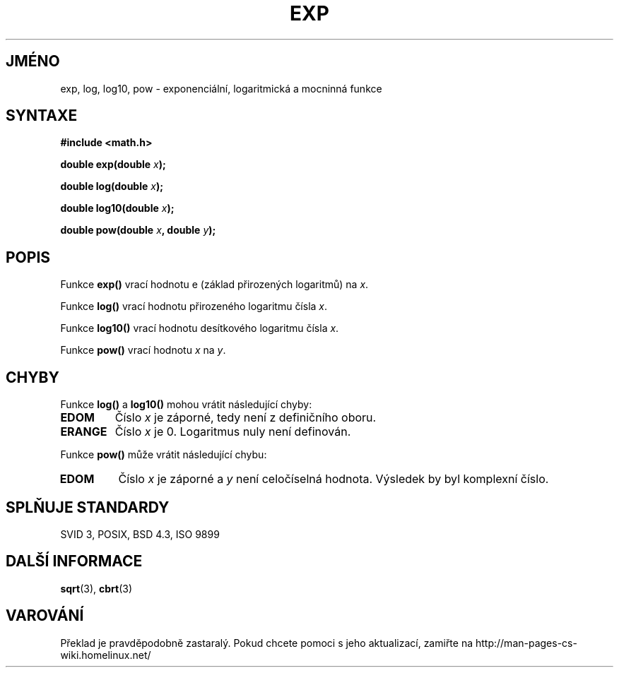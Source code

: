 .TH EXP 3  "5.ledna 1997" "GNU" "Linux - příručka programátora"
.do hla cs
.do hpf hyphen.cs
.SH JMÉNO
exp, log, log10, pow \- exponenciální, logaritmická a mocninná funkce
.SH SYNTAXE
.nf
.B #include <math.h>
.sp
.BI "double exp(double " x );
.sp
.BI "double log(double " x );
.sp
.BI "double log10(double " x );
.sp
.BI "double pow(double " x ", double " y );
.fi
.SH POPIS
Funkce \fBexp()\fP vrací hodnotu e (základ přirozených logaritmů) na 
\fIx\fP.
.PP
Funkce \fBlog()\fP vrací hodnotu přirozeného logaritmu čísla \fIx\fP.
.PP
Funkce \fBlog10()\fP vrací hodnotu desítkového logaritmu čísla \fIx\fP.
.PP
Funkce \fBpow()\fP vrací hodnotu \fIx\fP na \fIy\fP. 
.SH CHYBY
Funkce \fBlog()\fP a \fBlog10()\fP mohou vrátit následující chyby:
.TP
.B EDOM
Číslo \fIx\fP je záporné, tedy není z definičního oboru.
.TP
.B ERANGE
Číslo \fIx\fP je 0. Logaritmus nuly není definován.
.PP
Funkce \fBpow()\fP může vrátit následující chybu:
.TP
.B EDOM
Číslo \fIx\fP je záporné a \fIy\fP není celočíselná hodnota.  Výsledek by
byl komplexní číslo.
.SH SPLŇUJE STANDARDY
SVID 3, POSIX, BSD 4.3, ISO 9899
.SH DALŠÍ INFORMACE
.BR sqrt "(3), " cbrt (3)
.SH VAROVÁNÍ
Překlad je pravděpodobně zastaralý. Pokud chcete pomoci s jeho aktualizací, zamiřte na http://man-pages-cs-wiki.homelinux.net/
